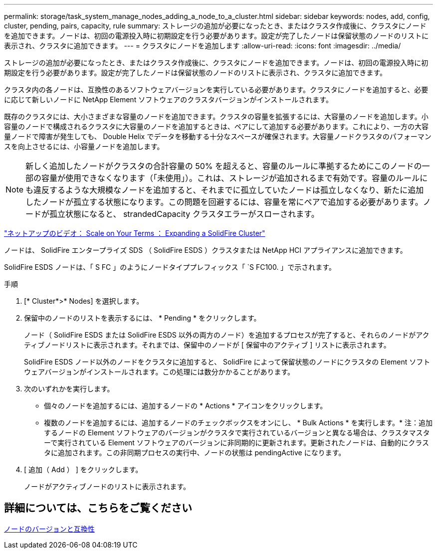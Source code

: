 ---
permalink: storage/task_system_manage_nodes_adding_a_node_to_a_cluster.html 
sidebar: sidebar 
keywords: nodes, add, config, cluster, pending, pairs, capacity, rule 
summary: ストレージの追加が必要になったとき、またはクラスタ作成後に、クラスタにノードを追加できます。ノードは、初回の電源投入時に初期設定を行う必要があります。設定が完了したノードは保留状態のノードのリストに表示され、クラスタに追加できます。 
---
= クラスタにノードを追加します
:allow-uri-read: 
:icons: font
:imagesdir: ../media/


[role="lead"]
ストレージの追加が必要になったとき、またはクラスタ作成後に、クラスタにノードを追加できます。ノードは、初回の電源投入時に初期設定を行う必要があります。設定が完了したノードは保留状態のノードのリストに表示され、クラスタに追加できます。

クラスタ内の各ノードは、互換性のあるソフトウェアバージョンを実行している必要があります。クラスタにノードを追加すると、必要に応じて新しいノードに NetApp Element ソフトウェアのクラスタバージョンがインストールされます。

既存のクラスタには、大小さまざまな容量のノードを追加できます。クラスタの容量を拡張するには、大容量のノードを追加します。小容量のノードで構成されるクラスタに大容量のノードを追加するときは、ペアにして追加する必要があります。これにより、一方の大容量ノードで障害が発生しても、 Double Helix でデータを移動する十分なスペースが確保されます。大容量ノードクラスタのパフォーマンスを向上させるには、小容量ノードを追加します。


NOTE: 新しく追加したノードがクラスタの合計容量の 50% を超えると、容量のルールに準拠するためにこのノードの一部の容量が使用できなくなります（「未使用」）。これは、ストレージが追加されるまで有効です。容量のルールにも違反するような大規模なノードを追加すると、それまでに孤立していたノードは孤立しなくなり、新たに追加したノードが孤立する状態になります。この問題を回避するには、容量を常にペアで追加する必要があります。ノードが孤立状態になると、 strandedCapacity クラスタエラーがスローされます。

https://www.youtube.com/embed/2smVHWkikXY?rel=0["ネットアップのビデオ： Scale on Your Terms ： Expanding a SolidFire Cluster"]

ノードは、 SolidFire エンタープライズ SDS （ SolidFire ESDS ）クラスタまたは NetApp HCI アプライアンスに追加できます。

SolidFire ESDS ノードは、「 S FC 」のようにノードタイププレフィックス「 `S FC100. 」で示されます。

.手順
. [* Cluster*>* Nodes] を選択します。
. 保留中のノードのリストを表示するには、 * Pending * をクリックします。
+
ノード（ SolidFire ESDS または SolidFire ESDS 以外の両方のノード）を追加するプロセスが完了すると、それらのノードがアクティブノードリストに表示されます。それまでは、保留中のノードが [ 保留中のアクティブ ] リストに表示されます。

+
SolidFire ESDS ノード以外のノードをクラスタに追加すると、 SolidFire によって保留状態のノードにクラスタの Element ソフトウェアバージョンがインストールされます。この処理には数分かかることがあります。

. 次のいずれかを実行します。
+
** 個々のノードを追加するには、追加するノードの * Actions * アイコンをクリックします。
** 複数のノードを追加するには、追加するノードのチェックボックスをオンにし、 * Bulk Actions * を実行します。* 注：追加するノードの Element ソフトウェアのバージョンがクラスタで実行されているバージョンと異なる場合は、クラスタマスターで実行されている Element ソフトウェアのバージョンに非同期的に更新されます。更新されたノードは、自動的にクラスタに追加されます。この非同期プロセスの実行中、ノードの状態は pendingActive になります。


. [ 追加（ Add ） ] をクリックします。
+
ノードがアクティブノードのリストに表示されます。





== 詳細については、こちらをご覧ください

xref:concept_system_manage_nodes_node_versioning_and_compatibility.adoc[ノードのバージョンと互換性]
